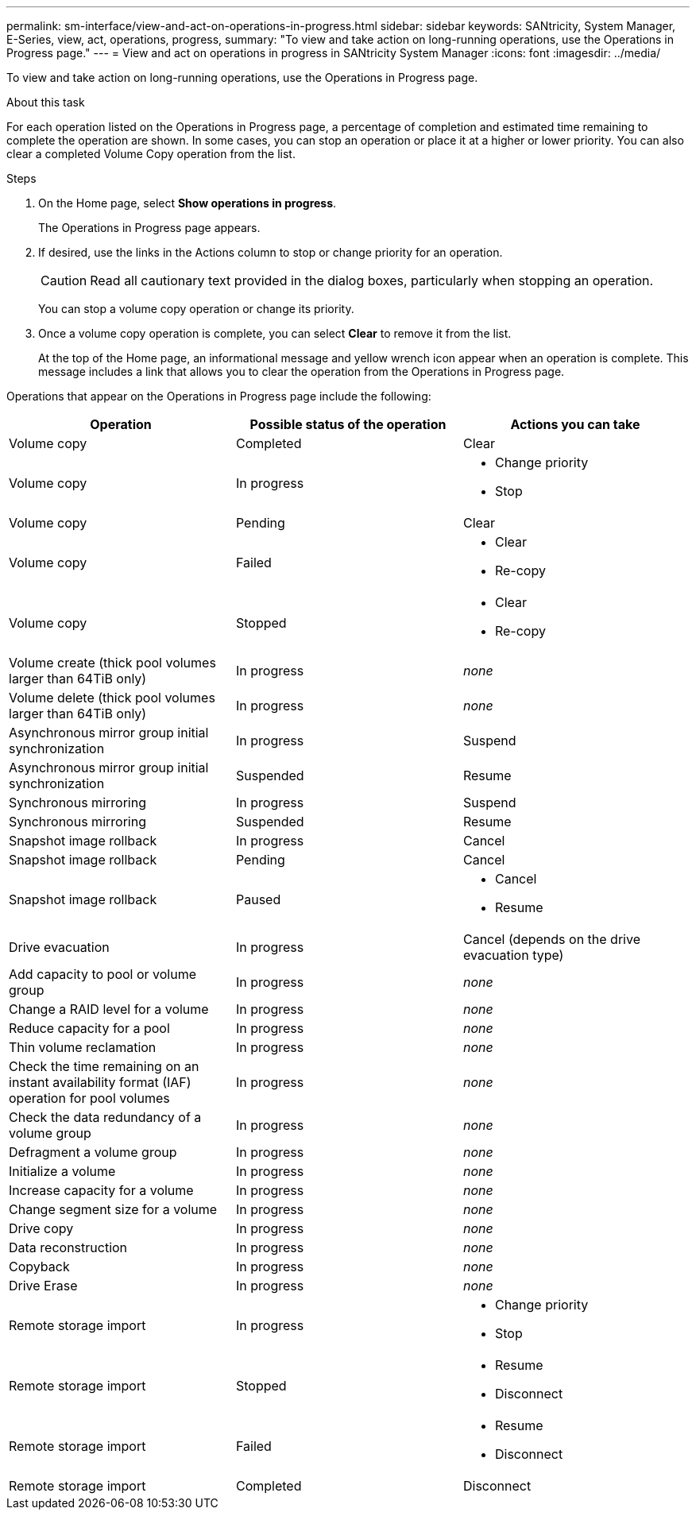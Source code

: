 ---
permalink: sm-interface/view-and-act-on-operations-in-progress.html
sidebar: sidebar
keywords: SANtricity, System Manager, E-Series, view, act, operations, progress,
summary: "To view and take action on long-running operations, use the Operations in Progress page."
---
= View and act on operations in progress in SANtricity System Manager
:icons: font
:imagesdir: ../media/

[.lead]
To view and take action on long-running operations, use the Operations in Progress page.

.About this task

For each operation listed on the Operations in Progress page, a percentage of completion and estimated time remaining to complete the operation are shown. In some cases, you can stop an operation or place it at a higher or lower priority. You can also clear a completed Volume Copy operation from the list.

.Steps

. On the Home page, select *Show operations in progress*.
+
The Operations in Progress page appears.

. If desired, use the links in the Actions column to stop or change priority for an operation.
+
[CAUTION]
====
Read all cautionary text provided in the dialog boxes, particularly when stopping an operation.
====
+
You can stop a volume copy operation or change its priority.

. Once a volume copy operation is complete, you can select *Clear* to remove it from the list.
+
At the top of the Home page, an informational message and yellow wrench icon appear when an operation is complete. This message includes a link that allows you to clear the operation from the Operations in Progress page.

Operations that appear on the Operations in Progress page include the following:

[cols="1a,1a,1a" options="header"]
|===
| Operation| Possible status of the operation| Actions you can take
a|
Volume copy
a|
Completed
a|
Clear
a|
Volume copy
a|
In progress
a|

* Change priority
* Stop

a|
Volume copy
a|
Pending
a|
Clear
a|
Volume copy
a|
Failed
a|

* Clear
* Re-copy

a|
Volume copy
a|
Stopped
a|

* Clear
* Re-copy

a|
Volume create (thick pool volumes larger than 64TiB only)
a|
In progress
a|
_none_
a|
Volume delete (thick pool volumes larger than 64TiB only)
a|
In progress
a|
_none_
a|
Asynchronous mirror group initial synchronization
a|
In progress
a|
Suspend
a|
Asynchronous mirror group initial synchronization
a|
Suspended
a|
Resume
a|
Synchronous mirroring
a|
In progress
a|
Suspend
a|
Synchronous mirroring
a|
Suspended
a|
Resume
a|
Snapshot image rollback

a|
In progress
a|
Cancel
a|
Snapshot image rollback
a|
Pending
a|
Cancel
a|
Snapshot image rollback
a|
Paused
a|

* Cancel
* Resume

a|
Drive evacuation
a|
In progress
a|
Cancel (depends on the drive evacuation type)
a|
Add capacity to pool or volume group
a|
In progress
a|
_none_
a|
Change a RAID level for a volume
a|
In progress
a|
_none_
a|
Reduce capacity for a pool
a|
In progress
a|
_none_
a|
Thin volume reclamation
a|
In progress
a|
_none_
a|
Check the time remaining on an instant availability format (IAF) operation for pool volumes
a|
In progress
a|
_none_
a|
Check the data redundancy of a volume group
a|
In progress
a|
_none_
a|
Defragment a volume group
a|
In progress
a|
_none_
a|
Initialize a volume
a|
In progress
a|
_none_
a|
Increase capacity for a volume
a|
In progress
a|
_none_
a|
Change segment size for a volume
a|
In progress
a|
_none_
a|
Drive copy
a|
In progress
a|
_none_
a|
Data reconstruction
a|
In progress
a|
_none_
a|
Copyback
a|
In progress
a|
_none_
a|
Drive Erase
a|
In progress
a|
_none_
a|
Remote storage import
a|
In progress
a|

* Change priority
* Stop

a|
Remote storage import
a|
Stopped
a|

* Resume
* Disconnect

a|
Remote storage import
a|
Failed
a|

* Resume
* Disconnect

a|
Remote storage import
a|
Completed
a|
Disconnect
|===
